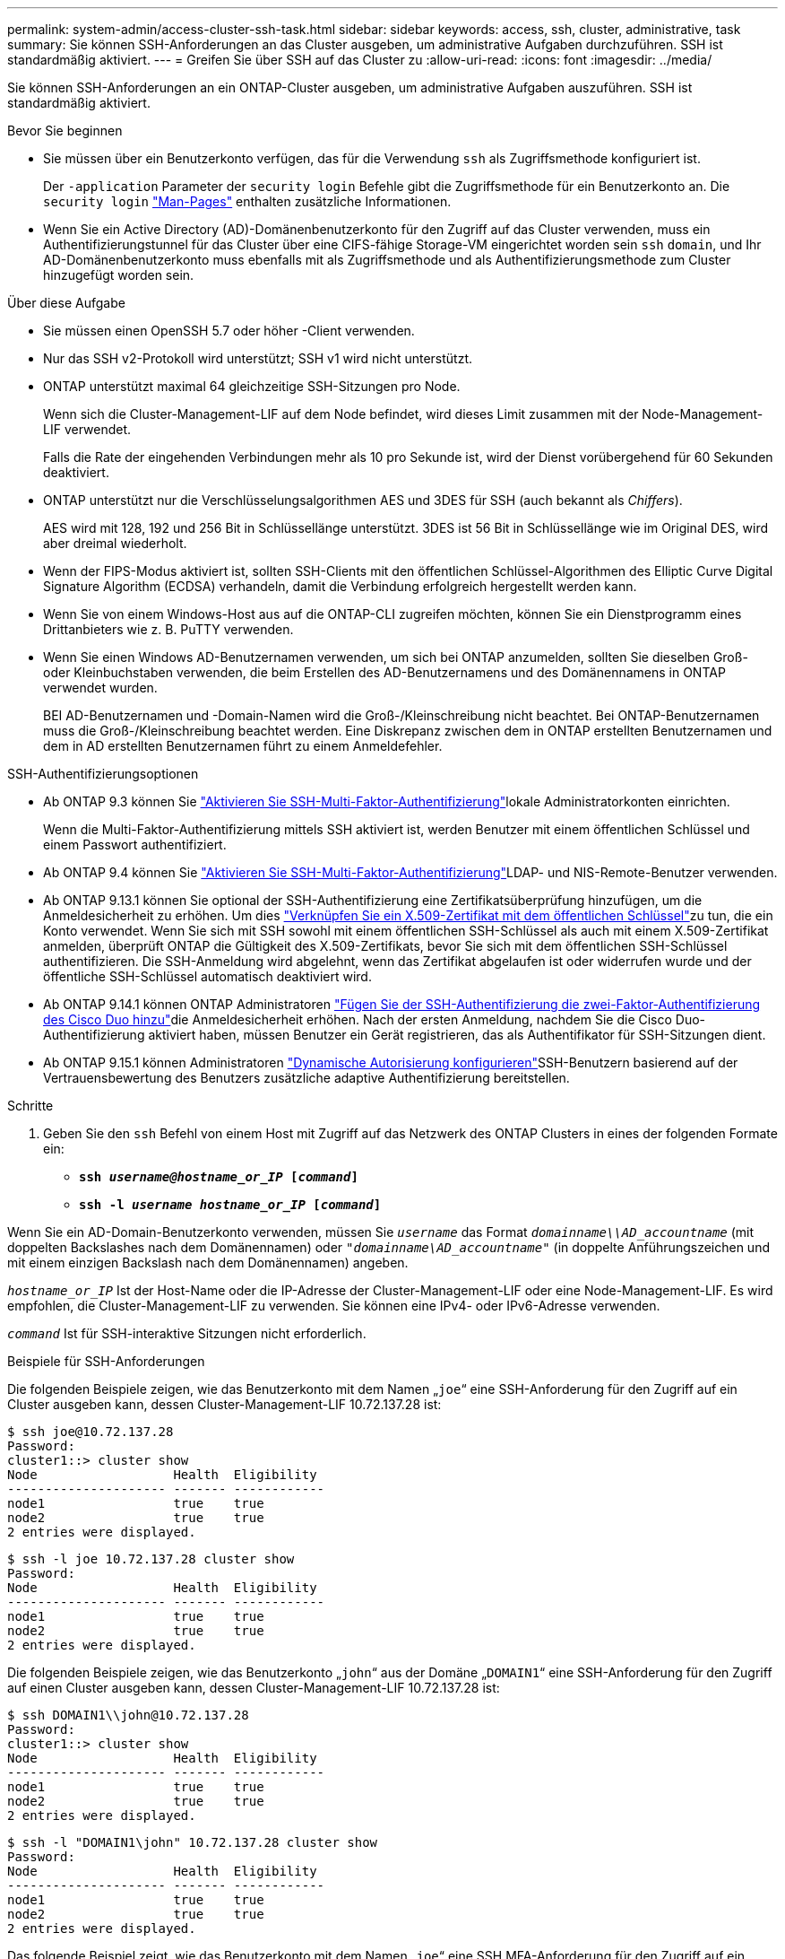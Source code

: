 ---
permalink: system-admin/access-cluster-ssh-task.html 
sidebar: sidebar 
keywords: access, ssh, cluster, administrative, task 
summary: Sie können SSH-Anforderungen an das Cluster ausgeben, um administrative Aufgaben durchzuführen. SSH ist standardmäßig aktiviert. 
---
= Greifen Sie über SSH auf das Cluster zu
:allow-uri-read: 
:icons: font
:imagesdir: ../media/


[role="lead"]
Sie können SSH-Anforderungen an ein ONTAP-Cluster ausgeben, um administrative Aufgaben auszuführen. SSH ist standardmäßig aktiviert.

.Bevor Sie beginnen
* Sie müssen über ein Benutzerkonto verfügen, das für die Verwendung `ssh` als Zugriffsmethode konfiguriert ist.
+
Der `-application` Parameter der `security login` Befehle gibt die Zugriffsmethode für ein Benutzerkonto an. Die `security login` https://docs.netapp.com/us-en/ontap-cli/security-login-create.html#description["Man-Pages"^] enthalten zusätzliche Informationen.

* Wenn Sie ein Active Directory (AD)-Domänenbenutzerkonto für den Zugriff auf das Cluster verwenden, muss ein Authentifizierungstunnel für das Cluster über eine CIFS-fähige Storage-VM eingerichtet worden sein `ssh` `domain`, und Ihr AD-Domänenbenutzerkonto muss ebenfalls mit als Zugriffsmethode und als Authentifizierungsmethode zum Cluster hinzugefügt worden sein.


.Über diese Aufgabe
* Sie müssen einen OpenSSH 5.7 oder höher -Client verwenden.
* Nur das SSH v2-Protokoll wird unterstützt; SSH v1 wird nicht unterstützt.
* ONTAP unterstützt maximal 64 gleichzeitige SSH-Sitzungen pro Node.
+
Wenn sich die Cluster-Management-LIF auf dem Node befindet, wird dieses Limit zusammen mit der Node-Management-LIF verwendet.

+
Falls die Rate der eingehenden Verbindungen mehr als 10 pro Sekunde ist, wird der Dienst vorübergehend für 60 Sekunden deaktiviert.

* ONTAP unterstützt nur die Verschlüsselungsalgorithmen AES und 3DES für SSH (auch bekannt als _Chiffers_).
+
AES wird mit 128, 192 und 256 Bit in Schlüssellänge unterstützt. 3DES ist 56 Bit in Schlüssellänge wie im Original DES, wird aber dreimal wiederholt.

* Wenn der FIPS-Modus aktiviert ist, sollten SSH-Clients mit den öffentlichen Schlüssel-Algorithmen des Elliptic Curve Digital Signature Algorithm (ECDSA) verhandeln, damit die Verbindung erfolgreich hergestellt werden kann.
* Wenn Sie von einem Windows-Host aus auf die ONTAP-CLI zugreifen möchten, können Sie ein Dienstprogramm eines Drittanbieters wie z. B. PuTTY verwenden.
* Wenn Sie einen Windows AD-Benutzernamen verwenden, um sich bei ONTAP anzumelden, sollten Sie dieselben Groß- oder Kleinbuchstaben verwenden, die beim Erstellen des AD-Benutzernamens und des Domänennamens in ONTAP verwendet wurden.
+
BEI AD-Benutzernamen und -Domain-Namen wird die Groß-/Kleinschreibung nicht beachtet. Bei ONTAP-Benutzernamen muss die Groß-/Kleinschreibung beachtet werden. Eine Diskrepanz zwischen dem in ONTAP erstellten Benutzernamen und dem in AD erstellten Benutzernamen führt zu einem Anmeldefehler.



.SSH-Authentifizierungsoptionen
* Ab ONTAP 9.3 können Sie link:../authentication/setup-ssh-multifactor-authentication-task.html["Aktivieren Sie SSH-Multi-Faktor-Authentifizierung"^]lokale Administratorkonten einrichten.
+
Wenn die Multi-Faktor-Authentifizierung mittels SSH aktiviert ist, werden Benutzer mit einem öffentlichen Schlüssel und einem Passwort authentifiziert.

* Ab ONTAP 9.4 können Sie link:../authentication/grant-access-nis-ldap-user-accounts-task.html["Aktivieren Sie SSH-Multi-Faktor-Authentifizierung"^]LDAP- und NIS-Remote-Benutzer verwenden.
* Ab ONTAP 9.13.1 können Sie optional der SSH-Authentifizierung eine Zertifikatsüberprüfung hinzufügen, um die Anmeldesicherheit zu erhöhen. Um dies link:../authentication/manage-ssh-public-keys-and-certificates.html["Verknüpfen Sie ein X.509-Zertifikat mit dem öffentlichen Schlüssel"^]zu tun,  die ein Konto verwendet. Wenn Sie sich mit SSH sowohl mit einem öffentlichen SSH-Schlüssel als auch mit einem X.509-Zertifikat anmelden, überprüft ONTAP die Gültigkeit des X.509-Zertifikats, bevor Sie sich mit dem öffentlichen SSH-Schlüssel authentifizieren. Die SSH-Anmeldung wird abgelehnt, wenn das Zertifikat abgelaufen ist oder widerrufen wurde und der öffentliche SSH-Schlüssel automatisch deaktiviert wird.
* Ab ONTAP 9.14.1 können ONTAP Administratoren link:../authentication/configure-cisco-duo-mfa-task.html["Fügen Sie der SSH-Authentifizierung die zwei-Faktor-Authentifizierung des Cisco Duo hinzu"^]die Anmeldesicherheit erhöhen. Nach der ersten Anmeldung, nachdem Sie die Cisco Duo-Authentifizierung aktiviert haben, müssen Benutzer ein Gerät registrieren, das als Authentifikator für SSH-Sitzungen dient.
* Ab ONTAP 9.15.1 können Administratoren link:../authentication/dynamic-authorization-overview.html["Dynamische Autorisierung konfigurieren"^]SSH-Benutzern basierend auf der Vertrauensbewertung des Benutzers zusätzliche adaptive Authentifizierung bereitstellen.


.Schritte
. Geben Sie den `ssh` Befehl von einem Host mit Zugriff auf das Netzwerk des ONTAP Clusters in eines der folgenden Formate ein:
+
** `*ssh _username@hostname_or_IP_ [_command_]*`
** `*ssh -l _username hostname_or_IP_ [_command_]*`




Wenn Sie ein AD-Domain-Benutzerkonto verwenden, müssen Sie `_username_` das Format `_domainname\\AD_accountname_` (mit doppelten Backslashes nach dem Domänennamen) oder `"_domainname\AD_accountname_"` (in doppelte Anführungszeichen und mit einem einzigen Backslash nach dem Domänennamen) angeben.

`_hostname_or_IP_` Ist der Host-Name oder die IP-Adresse der Cluster-Management-LIF oder eine Node-Management-LIF. Es wird empfohlen, die Cluster-Management-LIF zu verwenden. Sie können eine IPv4- oder IPv6-Adresse verwenden.

`_command_` Ist für SSH-interaktive Sitzungen nicht erforderlich.

.Beispiele für SSH-Anforderungen
Die folgenden Beispiele zeigen, wie das Benutzerkonto mit dem Namen „`joe`“ eine SSH-Anforderung für den Zugriff auf ein Cluster ausgeben kann, dessen Cluster-Management-LIF 10.72.137.28 ist:

[listing]
----
$ ssh joe@10.72.137.28
Password:
cluster1::> cluster show
Node                  Health  Eligibility
--------------------- ------- ------------
node1                 true    true
node2                 true    true
2 entries were displayed.
----
[listing]
----
$ ssh -l joe 10.72.137.28 cluster show
Password:
Node                  Health  Eligibility
--------------------- ------- ------------
node1                 true    true
node2                 true    true
2 entries were displayed.
----
Die folgenden Beispiele zeigen, wie das Benutzerkonto „`john`“ aus der Domäne „`DOMAIN1`“ eine SSH-Anforderung für den Zugriff auf einen Cluster ausgeben kann, dessen Cluster-Management-LIF 10.72.137.28 ist:

[listing]
----
$ ssh DOMAIN1\\john@10.72.137.28
Password:
cluster1::> cluster show
Node                  Health  Eligibility
--------------------- ------- ------------
node1                 true    true
node2                 true    true
2 entries were displayed.
----
[listing]
----
$ ssh -l "DOMAIN1\john" 10.72.137.28 cluster show
Password:
Node                  Health  Eligibility
--------------------- ------- ------------
node1                 true    true
node2                 true    true
2 entries were displayed.
----
Das folgende Beispiel zeigt, wie das Benutzerkonto mit dem Namen „`joe`“ eine SSH MFA-Anforderung für den Zugriff auf ein Cluster ausgeben kann, dessen Cluster-Management-LIF 10.72.137.32 ist:

[listing]
----
$ ssh joe@10.72.137.32
Authenticated with partial success.
Password:
cluster1::> cluster show
Node                  Health  Eligibility
--------------------- ------- ------------
node1                 true    true
node2                 true    true
2 entries were displayed.
----
.Verwandte Informationen
link:../authentication/index.html["Administratorauthentifizierung und RBAC"]
